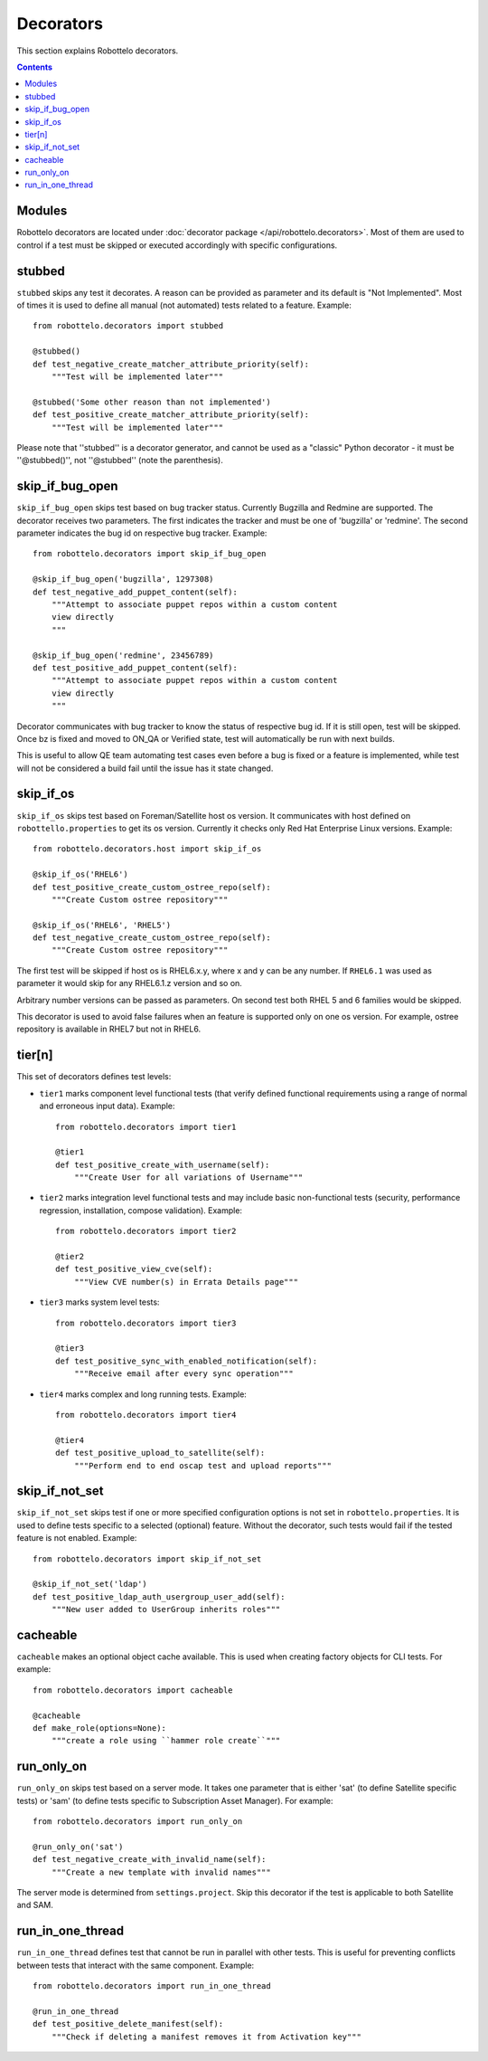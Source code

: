 Decorators
==========

This section explains Robottelo decorators.

.. contents::

Modules
-------

Robottelo decorators are located under
:doc:`decorator package </api/robottelo.decorators>`. Most of them are used to
control if a test must be skipped or executed accordingly with specific
configurations.

stubbed
-------

``stubbed`` skips any test it decorates. A reason can be provided as parameter
and its default is "Not Implemented". Most of times it is used to define all
manual (not automated) tests related to a feature. Example::

    from robottelo.decorators import stubbed

    @stubbed()
    def test_negative_create_matcher_attribute_priority(self):
        """Test will be implemented later"""

    @stubbed('Some other reason than not implemented')
    def test_positive_create_matcher_attribute_priority(self):
        """Test will be implemented later"""

Please note that ''stubbed'' is a decorator generator, and cannot be used as a
"classic" Python decorator - it must be ''\@stubbed()'', not ''\@stubbed''
(note the parenthesis).

skip_if_bug_open
----------------

``skip_if_bug_open`` skips test based on bug tracker status. Currently Bugzilla
and Redmine are supported. The decorator receives two parameters. The first
indicates the tracker and must be one of 'bugzilla' or 'redmine'. The second
parameter indicates the bug id on respective bug tracker. Example::

    from robottelo.decorators import skip_if_bug_open

    @skip_if_bug_open('bugzilla', 1297308)
    def test_negative_add_puppet_content(self):
        """Attempt to associate puppet repos within a custom content
        view directly
        """

    @skip_if_bug_open('redmine', 23456789)
    def test_positive_add_puppet_content(self):
        """Attempt to associate puppet repos within a custom content
        view directly
        """

Decorator communicates with bug tracker to know the status of respective bug
id. If it is still open, test will be skipped. Once bz is fixed and moved to
ON_QA or Verified state, test will automatically be run with next builds.

This is useful to allow QE team automating test cases even before a bug is
fixed or a feature is implemented, while test will not be considered a build
fail until the issue has it state changed.

skip_if_os
----------

``skip_if_os`` skips test based on Foreman/Satellite host os version. It
communicates with host defined on ``robottello.properties`` to get its os
version. Currently it checks only Red Hat Enterprise Linux versions. Example::

    from robottelo.decorators.host import skip_if_os

    @skip_if_os('RHEL6')
    def test_positive_create_custom_ostree_repo(self):
        """Create Custom ostree repository"""

    @skip_if_os('RHEL6', 'RHEL5')
    def test_negative_create_custom_ostree_repo(self):
        """Create Custom ostree repository"""

The first test will be skipped if host os is RHEL6.x.y, where x and y can be
any number. If ``RHEL6.1`` was used as parameter it would skip for any
RHEL6.1.z version and so on.

Arbitrary number versions can be passed as parameters. On second test both RHEL
5 and 6 families would be skipped.

This decorator is used to avoid false failures when an feature is supported
only on one os version. For example, ostree repository is available
in RHEL7 but not in RHEL6.

tier[n]
---------

This set of decorators defines test levels:

* ``tier1`` marks component level functional tests (that verify defined functional requirements using a range of normal and erroneous input data). Example::

    from robottelo.decorators import tier1

    @tier1
    def test_positive_create_with_username(self):
        """Create User for all variations of Username"""

* ``tier2`` marks integration level functional tests and may include basic non-functional tests (security, performance regression, installation, compose validation). Example::

    from robottelo.decorators import tier2

    @tier2
    def test_positive_view_cve(self):
        """View CVE number(s) in Errata Details page"""

* ``tier3`` marks system level tests::

    from robottelo.decorators import tier3

    @tier3
    def test_positive_sync_with_enabled_notification(self):
        """Receive email after every sync operation"""

* ``tier4`` marks complex and long running tests. Example::

    from robottelo.decorators import tier4

    @tier4
    def test_positive_upload_to_satellite(self):
        """Perform end to end oscap test and upload reports"""

skip_if_not_set
---------------

``skip_if_not_set`` skips test if one or more specified configuration options is not set in ``robottelo.properties``. It is used to define tests specific to a selected (optional) feature. Without the decorator, such tests would fail if the tested feature is not enabled. Example::

    from robottelo.decorators import skip_if_not_set

    @skip_if_not_set('ldap')
    def test_positive_ldap_auth_usergroup_user_add(self):
        """New user added to UserGroup inherits roles"""

cacheable
---------

``cacheable`` makes an optional object cache available. This is used when creating factory objects for CLI tests. For example::

    from robottelo.decorators import cacheable

    @cacheable
    def make_role(options=None):
        """create a role using ``hammer role create``"""

run_only_on
-----------

``run_only_on`` skips test based on a server mode. It takes one parameter that is either 'sat' (to define Satellite specific tests) or 'sam' (to define tests specific to Subscription Asset Manager). For example::

    from robottelo.decorators import run_only_on

    @run_only_on('sat')
    def test_negative_create_with_invalid_name(self):
        """Create a new template with invalid names"""

The server mode is determined from ``settings.project``. Skip this decorator if the test is applicable to both Satellite and SAM.

run_in_one_thread
-----------------

``run_in_one_thread`` defines test that cannot be run in parallel with other tests. This is useful for preventing conflicts between tests that interact with the same component. Example::

    from robottelo.decorators import run_in_one_thread

    @run_in_one_thread
    def test_positive_delete_manifest(self):
        """Check if deleting a manifest removes it from Activation key"""
